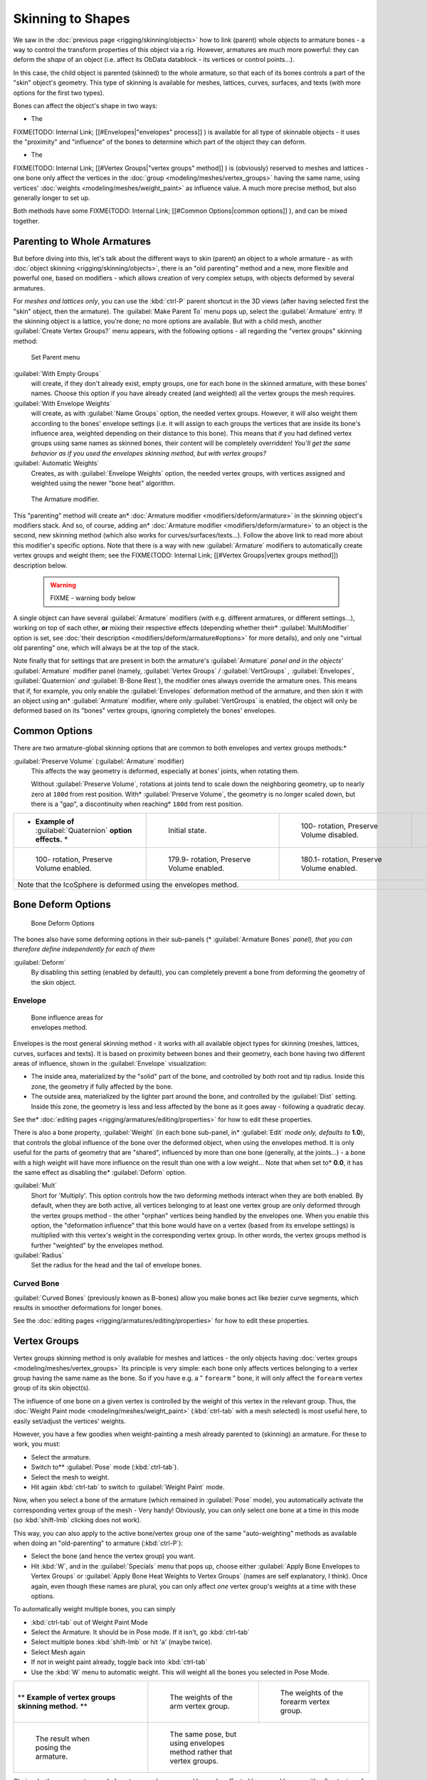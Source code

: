 
..    TODO/Review: {{review|partial=X|im=update}} .


Skinning to Shapes
==================

We saw in the :doc:`previous page <rigging/skinning/objects>` how to link (parent) whole objects to armature bones - a way to control the transform properties of this object via a rig. However, armatures are much more powerful: they can deform the *shape* of an object (i.e. affect its ObData datablock - its vertices or control points...).

In this case, the child object is parented (skinned) to the whole armature,
so that each of its bones controls a part of the "skin" object's geometry.
This type of skinning is available for meshes, lattices, curves, surfaces, and texts
(with more options for the first two types).

Bones can affect the object's shape in two ways:

- The

FIXME(TODO: Internal Link;
[[#Envelopes|"envelopes" process]]
) is available for all type of skinnable objects - it uses the "proximity" and "influence" of the bones to determine which part of the object they can deform.

- The

FIXME(TODO: Internal Link;
[[#Vertex Groups|"vertex groups" method]]
) is (obviously) reserved to meshes and lattices - one bone only affect the vertices in the :doc:`group <modeling/meshes/vertex_groups>` having the same name, using vertices' :doc:`weights <modeling/meshes/weight_paint>` as influence value. A much more precise method, but also generally longer to set up.

Both methods have some
FIXME(TODO: Internal Link;
[[#Common Options|common options]]
), and can be mixed together.


Parenting to Whole Armatures
----------------------------

But before diving into this, let's talk about the different ways to skin (parent)
an object to a whole armature - as with :doc:`object skinning <rigging/skinning/objects>`,
there is an "old parenting" method and a new, more flexible and powerful one,
based on modifiers - which allows creation of very complex setups, with objects deformed by several armatures.

For *meshes and lattices only*,
you can use the :kbd:`ctrl-P` parent shortcut in the 3D views
(after having selected first the "skin" object, then the armature).
The :guilabel:`Make Parent To` menu pops up, select the :guilabel:`Armature` entry.
If the skinning object is a lattice, you're done; no more options are available.
But with a child mesh, another :guilabel:`Create Vertex Groups?` menu appears,
with the following options - all regarding the "vertex groups" skinning method:


.. figure:: /images/Doc26-rigging-armature-parent.jpg

   Set Parent menu


:guilabel:`With Empty Groups`
   will create, if they don't already exist, empty groups, one for each bone in the skinned armature,
   with these bones' names.
   Choose this option if you have already created (and weighted) all the vertex groups the mesh requires.
:guilabel:`With Envelope Weights`
   will create, as with :guilabel:`Name Groups` option, the needed vertex groups. However,
   it will also weight them according to the bones' envelope settings (i.e.
   it will assign to each groups the vertices that are inside its bone's influence area,
   weighted depending on their distance to this bone).
   This means that if you had defined vertex groups using same names as skinned bones, their content will be
   completely overridden! *You'll get the same behavior as if you used the envelopes skinning method,
   but with vertex groups?*
:guilabel:`Automatic Weights`
   Creates, as with :guilabel:`Envelope Weights` option, the needed vertex groups,
   with vertices assigned and weighted using the newer "bone heat" algorithm.


.. figure:: /images/Doc26-rigging-armature-modifier.jpg
   :width: 250px
   :figwidth: 250px

   The Armature modifier.


This "parenting" method will create an* :doc:`Armature modifier <modifiers/deform/armature>`
in the skinning object's modifiers stack.
And so, of course, adding an* :doc:`Armature modifier <modifiers/deform/armature>` 
to an object is the second, new skinning method (which also works for curves/surfaces/texts...).
Follow the above link to read more about this modifier's specific options.
Note that there is a way with new :guilabel:`Armature` modifiers to automatically create vertex groups and weight them;
see the FIXME(TODO: Internal Link; [[#Vertex Groups|vertex groups method]]) description below.


 .. warning::

   FIXME - warning body below

A single object can have several :guilabel:`Armature` modifiers
(with e.g. different armatures, or different settings...),
working on top of each other, **or** mixing their respective effects
(depending whether their* :guilabel:`MultiModifier` option is set,
see :doc:`their description <modifiers/deform/armature#options>` for more details),
and only one "virtual old parenting" one, which will always be at the top of the stack.

Note finally that for settings that are  present in both the armature's :guilabel:`Armature`
*panel and in the objects'* :guilabel:`Armature` modifier panel (namely,
:guilabel:`Vertex Groups` */* :guilabel:`VertGroups` *,* :guilabel:`Envelopes`,
:guilabel:`Quaternion` *and* :guilabel:`B-Bone Rest`),
the modifier ones always override the armature ones. This means that if, for example,
you only enable the :guilabel:`Envelopes` deformation method of the armature,
and then skin it with an object using an* :guilabel:`Armature` modifier, where only
:guilabel:`VertGroups` is enabled,
the object will only be deformed based on its "bones" vertex groups,
ignoring completely the bones' envelopes.


Common Options
--------------

There are two armature-global skinning options that are common to both envelopes and vertex
groups methods:*

:guilabel:`Preserve Volume` (:guilabel:`Armature` modifier)
   This affects the way geometry is deformed, especially at bones' joints, when rotating them.

   Without :guilabel:`Preserve Volume`, rotations at joints tend to scale down the neighboring geometry, up to nearly zero at ``180d`` from rest position.
   With* :guilabel:`Preserve Volume`, the geometry is no longer scaled down, but there is a "gap", a discontinuity when reaching* ``180d`` from rest position.

+-------------------------------------------------------------------+--------------------------------------------------------------------+---------------------------------------------------------------------+---------------------------------------------------------------------+
+* **Example of** :guilabel:`Quaternion` **option effects.** *      |.. figure:: /images/ManRiggingSkinningQuaternionOptExInitState.jpg  |.. figure:: /images/ManRiggingSkinningQuaternionOptExNoQuat100Deg.jpg|.. figure:: /images/ManRiggingSkinningQuaternionOptExNoQuat180Deg.jpg+
+                                                                   |   :width: 200px                                                    |   :width: 200px                                                     |   :width: 200px                                                     +
+                                                                   |   :figwidth: 200px                                                 |   :figwidth: 200px                                                  |   :figwidth: 200px                                                  +
+                                                                   |                                                                    |                                                                     |                                                                     +
+                                                                   |   Initial state.                                                   |                                                                     |                                                                     +
+                                                                   |                                                                    |   100- rotation, Preserve Volume disabled.                          |   180- rotation, Preserve Volume disabled.                          +
+-------------------------------------------------------------------+--------------------------------------------------------------------+---------------------------------------------------------------------+---------------------------------------------------------------------+
+.. figure:: /images/ManRiggingSkinningQuaternionOptExQuat100Deg.jpg|.. figure:: /images/ManRiggingSkinningQuaternionOptExQuat1799Deg.jpg|.. figure:: /images/ManRiggingSkinningQuaternionOptExQuat1801Deg.jpg                                                                       +
+   :width: 200px                                                   |   :width: 200px                                                    |   :width: 200px                                                                                                                           +
+   :figwidth: 200px                                                |   :figwidth: 200px                                                 |   :figwidth: 200px                                                                                                                        +
+                                                                   |                                                                    |                                                                                                                                           +
+                                                                   |                                                                    |                                                                                                                                           +
+   100- rotation, Preserve Volume enabled.                         |   179.9- rotation, Preserve Volume enabled.                        |   180.1- rotation, Preserve Volume enabled.                                                                                               +
+-------------------------------------------------------------------+--------------------------------------------------------------------+---------------------------------------------------------------------+---------------------------------------------------------------------+
+Note that the IcoSphere is deformed using the envelopes method.                                                                                                                                                                                                                     +
+-------------------------------------------------------------------+--------------------------------------------------------------------+---------------------------------------------------------------------+---------------------------------------------------------------------+


Bone Deform Options
-------------------

.. figure:: /images/Man2.5RiggingEditingBoneCxtDeformPanel.jpg
   :width: 250px
   :figwidth: 250px

   Bone Deform Options


The bones also have some deforming options in their sub-panels
(* :guilabel:`Armature Bones` *panel),
that you can therefore define independently for each of them*

:guilabel:`Deform`
   By disabling this setting (enabled by default), you can completely prevent a bone from deforming the geometry of the skin object.


Envelope
~~~~~~~~

.. figure:: /images/ManRiggingEnvelopePrinciples3DViewEditMode.jpg
   :width: 200px
   :figwidth: 200px

   Bone influence areas for envelopes method.


Envelopes is the most general skinning method - it works with all available object types for
skinning (meshes, lattices, curves, surfaces and texts).
It is based on proximity between bones and their geometry,
each bone having two different areas of influence,
shown in the :guilabel:`Envelope` visualization:

- The inside area, materialized by the "solid" part of the bone, and controlled by both root and tip radius.
  Inside this zone, the geometry if fully affected by the bone.
- The outside area, materialized by the lighter part around the bone,
  and controlled by the :guilabel:`Dist` setting. Inside this zone,
  the geometry is less and less affected by the bone as it goes away - following a quadratic decay.

See the* :doc:`editing pages <rigging/armatures/editing/properties>` for how to edit these properties.

There is also a bone property, :guilabel:`Weight` (in each bone sub-panel,
in* :guilabel:`Edit` *mode only, defaults to* **1.0**),
that controls the global influence of the bone over the deformed object,
when using the envelopes method.
It is only useful for the parts of geometry that are "shared",
influenced by more than one bone (generally, at the joints...) - a bone with a high weight will
have more influence on the result than one with a low weight... Note that when set to* **0.0**,
it has the same effect as disabling the* :guilabel:`Deform` option.

:guilabel:`Mult`
   Short for 'Multiply'. This option controls how the two deforming methods interact when they are both enabled.
   By default, when they are both active, all vertices belonging to at least one vertex group are only deformed
   through the vertex groups method - the other "orphan" vertices being handled by the envelopes one.
   When you enable this option, the "deformation influence" that this bone would have on a vertex
   (based from its envelope settings) is multiplied with this vertex's weight in the corresponding vertex group.
   In other words, the vertex groups method is further "weighted" by the envelopes method.

:guilabel:`Radius`
   Set the radius for the head and the tail of envelope bones.


Curved Bone
~~~~~~~~~~~

:guilabel:`Curved Bones` (previously known as B-bones) allow you make bones act like bezier curve segments,
which results in smoother deformations for longer bones.

See the :doc:`editing pages <rigging/armatures/editing/properties>` for how to edit these properties.


Vertex Groups
-------------

Vertex groups skinning method is only available for meshes and lattices - the only objects having
:doc:`vertex groups <modeling/meshes/vertex_groups>` Its principle is very simple:
each bone only affects vertices belonging to a vertex group having the same name as the bone.
So if you have e.g. a " ``forearm`` " bone, it will only affect the ``forearm`` vertex group of its skin object(s).

The influence of one bone on a given vertex is controlled by the weight of this vertex in the relevant group.
Thus, the :doc:`Weight Paint mode <modeling/meshes/weight_paint>`
(:kbd:`ctrl-tab` with a mesh selected) is most useful here, to easily set/adjust the vertices' weights.

However, you have a few goodies when weight-painting a mesh already parented to (skinning)
an armature. For these to work, you must:

- Select the armature.
- Switch to** :guilabel:`Pose` mode (:kbd:`ctrl-tab`).
- Select the mesh to weight.
- Hit again :kbd:`ctrl-tab` to switch to :guilabel:`Weight Paint` mode.

Now, when you select a bone of the armature (which remained in :guilabel:`Pose` mode),
you automatically activate the corresponding vertex group of the mesh - Very handy! Obviously,
you can only select one bone at a time in this mode (so :kbd:`shift-lmb` clicking does not work).

This way, you can also apply to the active bone/vertex group one of the same "auto-weighting"
methods as available when doing an "old-parenting" to armature (:kbd:`ctrl-P`):

- Select the bone (and hence the vertex group) you want.
- Hit :kbd:`W`, and in the :guilabel:`Specials` menu that pops up,
  choose either :guilabel:`Apply Bone Envelopes to Vertex Groups` or
  :guilabel:`Apply Bone Heat Weights to Vertex Groups` (names are self explanatory, I think).
  Once again, even though these names are plural,
  you can only affect *one* vertex group's weights at a time with these options.

To automatically weight multiple bones, you can simply

- :kbd:`ctrl-tab` out of Weight Paint Mode
- Select the Armature. It should be in Pose mode.  If it isn't, go  :kbd:`ctrl-tab`
- Select multiple bones :kbd:`shift-lmb` or hit 'a' (maybe twice).
- Select Mesh again
- If not in weight paint already, toggle back into :kbd:`ctrl-tab`
- Use the :kbd:`W` menu to automatic weight. This will weight all the bones you selected in Pose Mode.


+--------------------------------------------------------------+-----------------------------------------------------------------------+----------------------------------------------------------------------+
+** **Example of vertex groups skinning method.** **           |.. figure:: /images/ManRiggingSkinningVertexGroupsExArmWeights.jpg     |.. figure:: /images/ManRiggingSkinningVertexGroupsExForearmWeights.jpg+
+                                                              |   :width: 150px                                                       |   :width: 150px                                                      +
+                                                              |   :figwidth: 150px                                                    |   :figwidth: 150px                                                   +
+                                                              |                                                                       |                                                                      +
+                                                              |   The weights of the arm vertex group.                                |   The weights of the forearm vertex group.                           +
+--------------------------------------------------------------+-----------------------------------------------------------------------+----------------------------------------------------------------------+
+.. figure:: /images/ManRiggingSkinningVertexGroupsExResult.jpg|.. figure:: /images/ManRiggingSkinningVertexGroupsExEnvelopesResult.jpg                                                                       +
+   :width: 150px                                              |   :width: 150px                                                                                                                              +
+   :figwidth: 150px                                           |   :figwidth: 150px                                                                                                                           +
+                                                              |                                                                                                                                              +
+   The result when posing the armature.                       |   The same pose, but using envelopes method rather that vertex groups.                                                                       +
+--------------------------------------------------------------+-----------------------------------------------------------------------+----------------------------------------------------------------------+

Obviously, the same vertex can belong to several groups,
and hence be affected by several bones,
with a fine tuning of each bone's influence using these vertex weights.
Quite useful when you want to have a smooth joint. For example, when you skin an elbow,
the upperarm vertex group contains the vertices of this part at full weight (** *1.0* **),
and when reaching the elbow area, these weights decrease progressively to** *0.0'* when
reaching the forearm zone - and vice versa for the forearm group weights... Of course,
this is a very raw example - skinning a realistic joint is a big job,
as you have to carefully find good weights for each vertex,
to have the most realistic behavior when bending - and this is not an easy thing!


See Also
--------

Making good but short examples about skinning to shapes is not an easy thing - so if you want better examples,
have a look to :doc:`this BSoD tutorial <nimation/bsod/character_animation#rigging>`,
which illustrates (among many other things) the skinning of a simple human rig with a mesh object.


